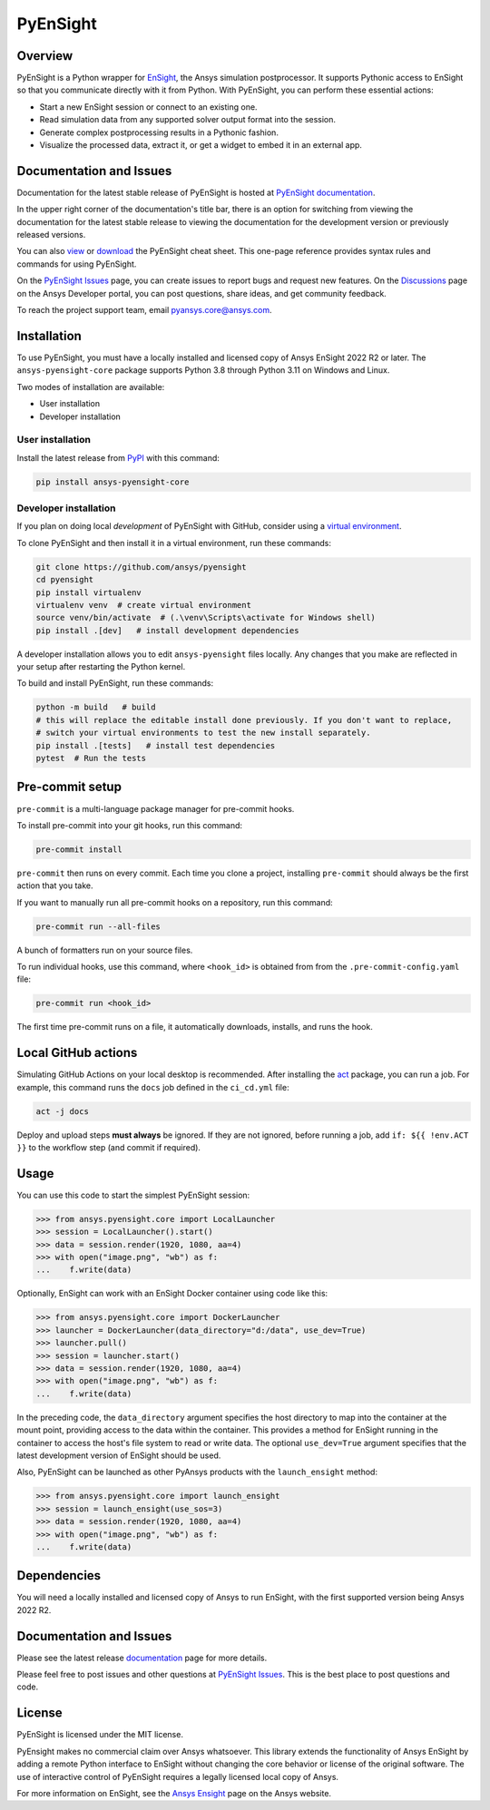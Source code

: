 PyEnSight
=========
|pyansys| |pypi| |python| |ci| |MIT| |pre-commit| |black| |isort| |bandit|

.. |pyansys| image:: https://img.shields.io/badge/Py-Ansys-ffc107.svg?logo=data:image/png;base64,iVBORw0KGgoAAAANSUhEUgAAABAAAAAQCAIAAACQkWg2AAABDklEQVQ4jWNgoDfg5mD8vE7q/3bpVyskbW0sMRUwofHD7Dh5OBkZGBgW7/3W2tZpa2tLQEOyOzeEsfumlK2tbVpaGj4N6jIs1lpsDAwMJ278sveMY2BgCA0NFRISwqkhyQ1q/Nyd3zg4OBgYGNjZ2ePi4rB5loGBhZnhxTLJ/9ulv26Q4uVk1NXV/f///////69du4Zdg78lx//t0v+3S88rFISInD59GqIH2esIJ8G9O2/XVwhjzpw5EAam1xkkBJn/bJX+v1365hxxuCAfH9+3b9/+////48cPuNehNsS7cDEzMTAwMMzb+Q2u4dOnT2vWrMHu9ZtzxP9vl/69RVpCkBlZ3N7enoDXBwEAAA+YYitOilMVAAAAAElFTkSuQmCC
   :target: https://docs.pyansys.com/

.. |pypi| image:: https://img.shields.io/pypi/v/ansys-pyensight-core.svg?logo=python&logoColor=white
   :target: https://pypi.org/project/ansys-pyensight-core

.. |python| image:: https://img.shields.io/pypi/pyversions/ansys-pyensight-core?logo=pypi
   :target: https://pypi.org/project/ansys-pyensight-core

.. |MIT| image:: https://img.shields.io/badge/License-MIT-yellow.svg
   :target: https://opensource.org/licenses/MIT

.. |black| image:: https://img.shields.io/badge/code_style-black-000000.svg
   :target: https://github.com/psf/black

.. |isort| image:: https://img.shields.io/badge/imports-isort-%231674b1.svg?style=flat&labelColor=ef8336
   :target: https://pycqa.github.io/isort/

.. |pre-commit| image:: https://img.shields.io/badge/pre--commit-enabled-brightgreen?logo=pre-commit&logoColor=white
   :target: https://github.com/pre-commit/pre-commit

.. |bandit| image:: https://img.shields.io/badge/security-bandit-yellow.svg
    :target: https://github.com/PyCQA/bandit
    :alt: Security Status

.. |ci| image:: https://github.com/ansys/pyensight/actions/workflows/ci_cd.yml/badge.svg?branch=main
   :target: https://github.com/ansys/pyensight/actions?query=branch%3Amain

.. |title| image:: https://s3.amazonaws.com/www3.ensight.com/build/media/pyensight_title.png

.. _EnSight: https://www.ansys.com/products/fluids/ansys-ensight


Overview
--------
PyEnSight is a Python wrapper for EnSight_, the Ansys simulation postprocessor.
It supports Pythonic access to EnSight so that you communicate directly with it
from Python. With PyEnSight, you can perform these essential actions:

* Start a new EnSight session or connect to an existing one.
* Read simulation data from any supported solver output format into the session.
* Generate complex postprocessing results in a Pythonic fashion.
* Visualize the processed data, extract it, or get a widget to embed it in an external app.

Documentation and Issues
------------------------
Documentation for the latest stable release of PyEnSight is hosted at
`PyEnSight documentation <https://ensight.docs.pyansys.com/version/stable/>`_.

In the upper right corner of the documentation's title bar, there is an option for switching from
viewing the documentation for the latest stable release to viewing the documentation for the
development version or previously released versions.

You can also `view <https://cheatsheets.docs.pyansys.com/pyensight_cheat_sheet.png>`_ or
`download <https://cheatsheets.docs.pyansys.com/pyensight_cheat_sheet.pdf>`_ the
PyEnSight cheat sheet. This one-page reference provides syntax rules and commands
for using PyEnSight.

On the `PyEnSight Issues <https://github.com/ansys/pyensight/issues>`_ page, you can
create issues to report bugs and request new features. On the `Discussions <https://discuss.ansys.com/>`_
page on the Ansys Developer portal, you can post questions, share ideas, and get community feedback. 

To reach the project support team, email `pyansys.core@ansys.com <pyansys.core@ansys.com>`_.

Installation
------------
To use PyEnSight, you must have a locally installed and licensed copy of
Ansys EnSight 2022 R2 or later. The ``ansys-pyensight-core`` package supports
Python 3.8 through Python 3.11 on Windows and Linux.

Two modes of installation are available:

- User installation
- Developer installation

User installation
~~~~~~~~~~~~~~~~~
Install the latest release from `PyPI <https://pypi.org/project/ansys-pyensight-core/>`_
with this command:

.. code::

   pip install ansys-pyensight-core


Developer installation
~~~~~~~~~~~~~~~~~~~~~~
If you plan on doing local *development* of PyEnSight with GitHub, consider
using a `virtual environment <https://docs.python.org/3/library/venv.html>`_.

To clone PyEnSight and then install it in a virtual environment, run these
commands:

.. code::

   git clone https://github.com/ansys/pyensight
   cd pyensight
   pip install virtualenv
   virtualenv venv  # create virtual environment
   source venv/bin/activate  # (.\venv\Scripts\activate for Windows shell)
   pip install .[dev]   # install development dependencies

A developer installation allows you to edit ``ansys-pyensight`` files locally.
Any changes that you make are reflected in your setup after restarting the
Python kernel.

To build and install PyEnSight, run these commands:

.. code::

   python -m build   # build
   # this will replace the editable install done previously. If you don't want to replace,
   # switch your virtual environments to test the new install separately.
   pip install .[tests]   # install test dependencies
   pytest  # Run the tests

Pre-commit setup
----------------

``pre-commit`` is a multi-language package manager for pre-commit hooks.


To install pre-commit into your git hooks, run this command:

.. code::

   pre-commit install

``pre-commit`` then runs on every commit. Each time you clone a project,
installing ``pre-commit`` should always be the first action that you take.

If you want to manually run all pre-commit hooks on a repository, run this
command:

.. code::

   pre-commit run --all-files

A bunch of formatters run on your source files.

To run individual hooks, use this command, where ``<hook_id>`` is obtained from
from the ``.pre-commit-config.yaml`` file:

.. code::

   pre-commit run <hook_id>

The first time pre-commit runs on a file, it automatically downloads, installs,
and runs the hook.


Local GitHub actions
--------------------
Simulating GitHub Actions on your local desktop is recommended. After installing the
`act <https://github.com/nektos/act#readme>`_ package, you can run a job. For
example, this command runs the ``docs`` job defined in the ``ci_cd.yml`` file:

.. code::

   act -j docs

Deploy and upload steps **must always** be ignored. If they are not ignored, before
running a job, add ``if: ${{ !env.ACT }}`` to the workflow step (and commit if required).

Usage
-----
You can use this code to start the simplest PyEnSight session:

.. code:: python

   >>> from ansys.pyensight.core import LocalLauncher
   >>> session = LocalLauncher().start()
   >>> data = session.render(1920, 1080, aa=4)
   >>> with open("image.png", "wb") as f:
   ...    f.write(data)


Optionally, EnSight can work with an EnSight Docker container using code like this:

.. code:: python

   >>> from ansys.pyensight.core import DockerLauncher
   >>> launcher = DockerLauncher(data_directory="d:/data", use_dev=True)
   >>> launcher.pull()
   >>> session = launcher.start()
   >>> data = session.render(1920, 1080, aa=4)
   >>> with open("image.png", "wb") as f:
   ...    f.write(data)


In the preceding code, the ``data_directory`` argument specifies the host directory
to map into the container at the mount point, providing access to the data within
the container. This provides a method for EnSight running in the container to access
the host's file system to read or write data. The optional ``use_dev=True`` argument
specifies that the latest development version of EnSight should be used.

Also, PyEnSight can be launched as other PyAnsys products with the ``launch_ensight`` method:

.. code:: python

   >>> from ansys.pyensight.core import launch_ensight
   >>> session = launch_ensight(use_sos=3)
   >>> data = session.render(1920, 1080, aa=4)
   >>> with open("image.png", "wb") as f:
   ...    f.write(data)


Dependencies
------------
You will need a locally installed and licensed copy of Ansys to run EnSight, with the
first supported version being Ansys 2022 R2.


Documentation and Issues
------------------------
Please see the latest release `documentation <https://ensight.docs.pyansys.com/>`_
page for more details.

Please feel free to post issues and other questions at `PyEnSight Issues
<https://github.com/ansys/pyensight/issues>`_. This is the best place
to post questions and code.

License
-------
PyEnSight is licensed under the MIT license.

PyEnsight makes no commercial claim over Ansys whatsoever. This library extends the functionality
of Ansys EnSight by adding a remote Python interface to EnSight without changing the core behavior
or license of the original software. The use of interactive control of PyEnSight requires a
legally licensed local copy of Ansys.

For more information on EnSight, see the `Ansys Ensight <https://www.ansys.com/products/fluids/ansys-ensight>`_
page on the Ansys website.
